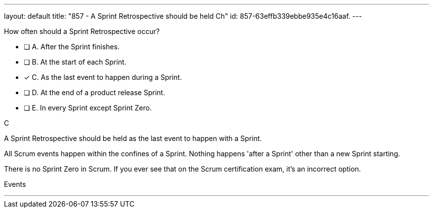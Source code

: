 ---
layout: default 
title: "857 - A Sprint Retrospective should be held Ch"
id: 857-63effb339ebbe935e4c16aaf.
---


[#question]


****

[#query]
--

How often should a Sprint Retrospective occur?
--

[#list]
--
* [ ] A. After the Sprint finishes.
* [ ] B. At the start of each Sprint.
* [*] C. As the last event to happen during a Sprint.
* [ ] D. At the end of a product release Sprint.
* [ ] E. In every Sprint except Sprint Zero.

--
****

[#answer]
C

[#explanation]
--
A Sprint Retrospective should be held as the last event to happen with a Sprint.

All Scrum events happen within the confines of a Sprint. Nothing happens 'after a Sprint' other than a new Sprint starting.

There is no Sprint Zero in Scrum. If you ever see that on the Scrum certification exam, it's an incorrect option.
--

[#ka]
Events

'''

